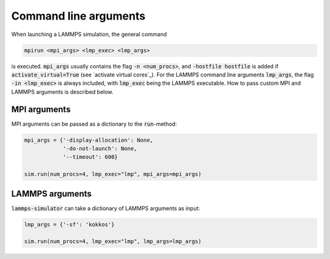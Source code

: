.. _command line arguments:

Command line arguments
======================

When launching a LAMMPS simulation, the general command

.. code-block:: bash

    mpirun <mpi_args> <lmp_exec> <lmp_args>

is executed. :code:`mpi_args` usually contains the flag :code:`-n <num_procs>`, and :code:`-hostfile hostfile` is added if :code:`activate_virtual=True` (see `activate virtual cores`_). For the LAMMPS command line arguments :code:`lmp_args`, the flag :code:`-in <lmp_exec>` is always included, with :code:`lmp_exec` being the LAMMPS executable. How to pass custom MPI and LAMMPS arguments is described below.


MPI arguments
^^^^^^^^^^^^^^

MPI arguments can be passed as a dictionary to the :code:`run`-method:

.. code-block:: python

    mpi_args = {'-display-allocation': None,
                '-do-not-launch': None,
                '--timeout': 600}

    sim.run(num_procs=4, lmp_exec="lmp", mpi_args=mpi_args)


LAMMPS arguments
^^^^^^^^^^^^^^^^^

:code:`lammps-simulator` can take a dictionary of LAMMPS arguments as input:

.. code-block:: python

   lmp_args = {'-sf': 'kokkos'}

   sim.run(num_procs=4, lmp_exec="lmp", lmp_args=lmp_args)



